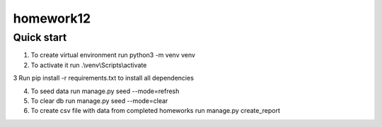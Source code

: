 =====
homework12
=====

Quick start
-----------

1. To create virtual environment run python3 -m venv venv

2. To activate it run .\\venv\\Scripts\\activate

3 Run pip install -r requirements.txt to install all dependencies

4. To seed data run manage.py seed --mode=refresh

5. To clear db run manage.py seed --mode=clear

6. To create csv file with data from completed homeworks run manage.py create_report

